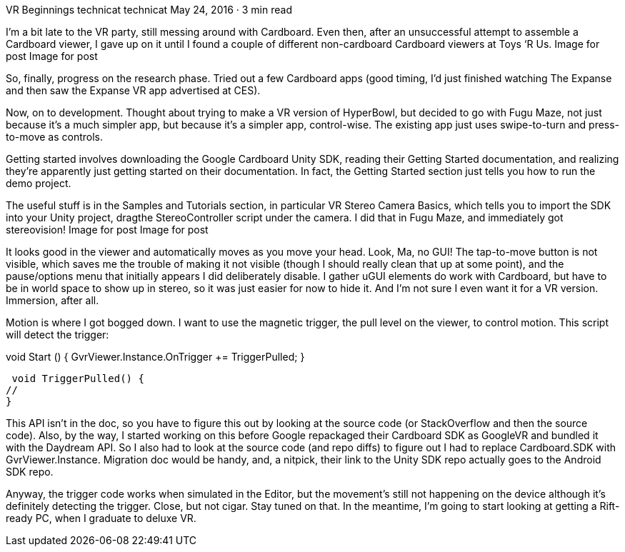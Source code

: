 VR Beginnings
technicat
technicat
May 24, 2016 · 3 min read

I’m a bit late to the VR party, still messing around with Cardboard. Even then, after an unsuccessful attempt to assemble a Cardboard viewer, I gave up on it until I found a couple of different non-cardboard Cardboard viewers at Toys ‘R Us.
Image for post
Image for post

So, finally, progress on the research phase. Tried out a few Cardboard apps (good timing, I’d just finished watching The Expanse and then saw the Expanse VR app advertised at CES).

Now, on to development. Thought about trying to make a VR version of HyperBowl, but decided to go with Fugu Maze, not just because it’s a much simpler app, but because it’s a simpler app, control-wise. The existing app just uses swipe-to-turn and press-to-move as controls.

Getting started involves downloading the Google Cardboard Unity SDK, reading their Getting Started documentation, and realizing they’re apparently just getting started on their documentation. In fact, the Getting Started section just tells you how to run the demo project.

The useful stuff is in the Samples and Tutorials section, in particular VR Stereo Camera Basics, which tells you to import the SDK into your Unity project, dragthe StereoController script under the camera. I did that in Fugu Maze, and immediately got stereovision!
Image for post
Image for post

It looks good in the viewer and automatically moves as you move your head. Look, Ma, no GUI! The tap-to-move button is not visible, which saves me the trouble of making it not visible (though I should really clean that up at some point), and the pause/options menu that initially appears I did deliberately disable. I gather uGUI elements do work with Cardboard, but have to be in world space to show up in stereo, so it was just easier for now to hide it. And I’m not sure I even want it for a VR version. Immersion, after all.

Motion is where I got bogged down. I want to use the magnetic trigger, the pull level on the viewer, to control motion. This script will detect the trigger:

void Start () {
 GvrViewer.Instance.OnTrigger += TriggerPulled;
 }
 
 void TriggerPulled() {
//
}

This API isn’t in the doc, so you have to figure this out by looking at the source code (or StackOverflow and then the source code). Also, by the way, I started working on this before Google repackaged their Cardboard SDK as GoogleVR and bundled it with the Daydream API. So I also had to look at the source code (and repo diffs) to figure out I had to replace Cardboard.SDK with GvrViewer.Instance. Migration doc would be handy, and, a nitpick, their link to the Unity SDK repo actually goes to the Android SDK repo.

Anyway, the trigger code works when simulated in the Editor, but the movement’s still not happening on the device although it’s definitely detecting the trigger. Close, but not cigar. Stay tuned on that. In the meantime, I’m going to start looking at getting a Rift-ready PC, when I graduate to deluxe VR.
